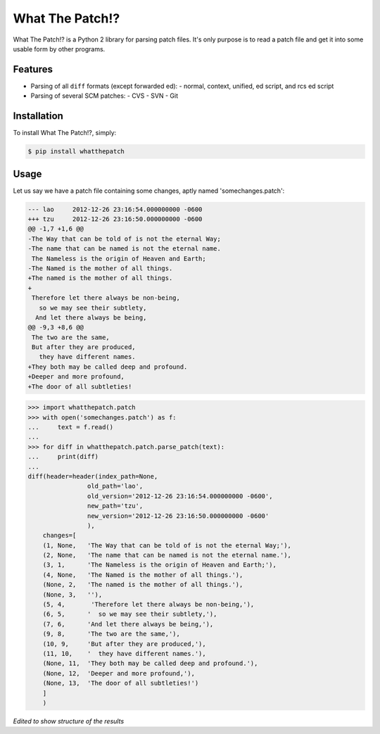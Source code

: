 What The Patch!?
================

What The Patch!? is a Python 2 library for parsing patch files.
It's only purpose is to read a patch file and get it into some
usable form by other programs.

Features
---------

- Parsing of all ``diff`` formats (except forwarded ed):
  - normal, context, unified, ed script, and rcs ed script
- Parsing of several SCM patches:
  - CVS
  - SVN
  - Git

Installation
------------

To install What The Patch!?, simply:

.. code-block:: bash

    $ pip install whatthepatch

Usage
-----

Let us say we have a patch file containing some changes, aptly named
'somechanges.patch':

.. code-block:: diff

    --- lao	2012-12-26 23:16:54.000000000 -0600
    +++ tzu	2012-12-26 23:16:50.000000000 -0600
    @@ -1,7 +1,6 @@
    -The Way that can be told of is not the eternal Way;
    -The name that can be named is not the eternal name.
     The Nameless is the origin of Heaven and Earth;
    -The Named is the mother of all things.
    +The named is the mother of all things.
    +
     Therefore let there always be non-being,
       so we may see their subtlety,
      And let there always be being,
    @@ -9,3 +8,6 @@
     The two are the same,
     But after they are produced,
       they have different names.
    +They both may be called deep and profound.
    +Deeper and more profound,
    +The door of all subtleties!


.. code-block:: python

    >>> import whatthepatch.patch
    >>> with open('somechanges.patch') as f:
    ...     text = f.read()
    ...
    >>> for diff in whatthepatch.patch.parse_patch(text):
    ...     print(diff)
    ...
    diff(header=header(index_path=None,
                    old_path='lao',
                    old_version='2012-12-26 23:16:54.000000000 -0600',
                    new_path='tzu',
                    new_version='2012-12-26 23:16:50.000000000 -0600'
                    ),
        changes=[
        (1, None,   'The Way that can be told of is not the eternal Way;'),
        (2, None,   'The name that can be named is not the eternal name.'),
        (3, 1,      'The Nameless is the origin of Heaven and Earth;'),
        (4, None,   'The Named is the mother of all things.'),
        (None, 2,   'The named is the mother of all things.'),
        (None, 3,   ''),
        (5, 4,       'Therefore let there always be non-being,'),
        (6, 5,      '  so we may see their subtlety,'),
        (7, 6,      'And let there always be being,'),
        (9, 8,      'The two are the same,'),
        (10, 9,     'But after they are produced,'),
        (11, 10,    '  they have different names.'),
        (None, 11,  'They both may be called deep and profound.'),
        (None, 12,  'Deeper and more profound,'),
        (None, 13,  'The door of all subtleties!')
        ]
        )

*Edited to show structure of the results*


